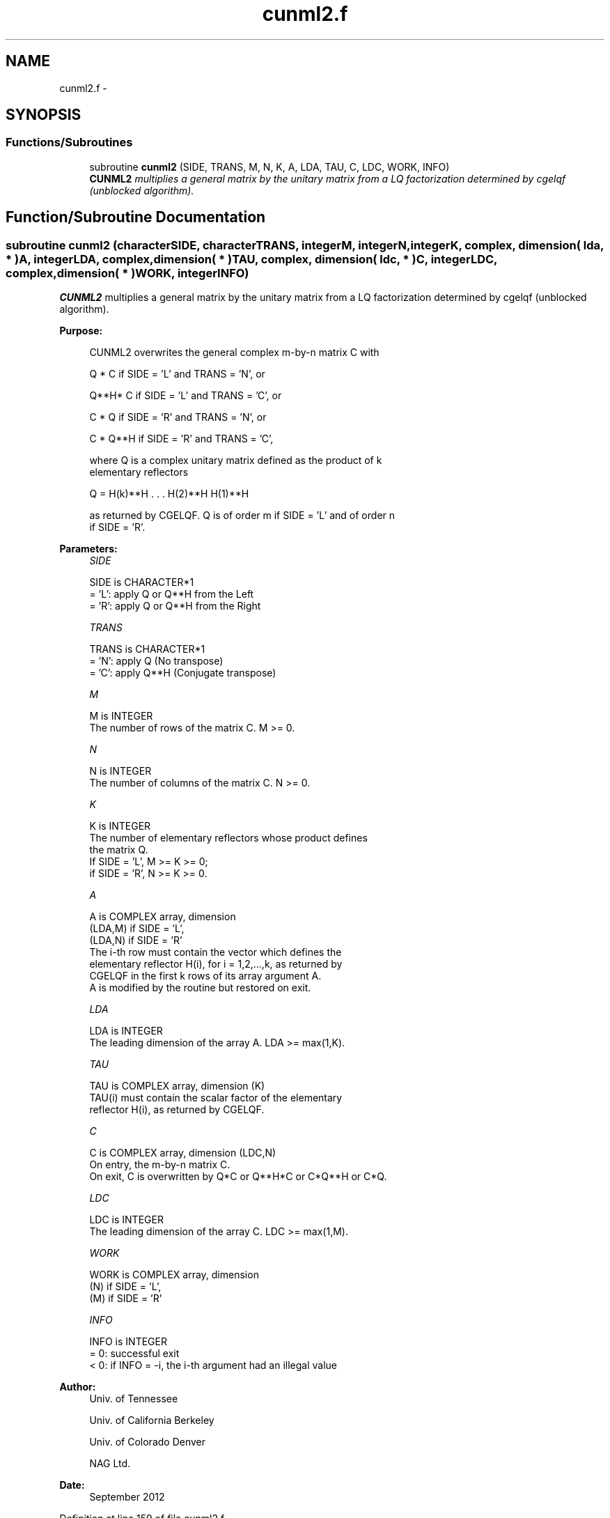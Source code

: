 .TH "cunml2.f" 3 "Sat Nov 16 2013" "Version 3.4.2" "LAPACK" \" -*- nroff -*-
.ad l
.nh
.SH NAME
cunml2.f \- 
.SH SYNOPSIS
.br
.PP
.SS "Functions/Subroutines"

.in +1c
.ti -1c
.RI "subroutine \fBcunml2\fP (SIDE, TRANS, M, N, K, A, LDA, TAU, C, LDC, WORK, INFO)"
.br
.RI "\fI\fBCUNML2\fP multiplies a general matrix by the unitary matrix from a LQ factorization determined by cgelqf (unblocked algorithm)\&. \fP"
.in -1c
.SH "Function/Subroutine Documentation"
.PP 
.SS "subroutine cunml2 (characterSIDE, characterTRANS, integerM, integerN, integerK, complex, dimension( lda, * )A, integerLDA, complex, dimension( * )TAU, complex, dimension( ldc, * )C, integerLDC, complex, dimension( * )WORK, integerINFO)"

.PP
\fBCUNML2\fP multiplies a general matrix by the unitary matrix from a LQ factorization determined by cgelqf (unblocked algorithm)\&.  
.PP
\fBPurpose: \fP
.RS 4

.PP
.nf
 CUNML2 overwrites the general complex m-by-n matrix C with

       Q * C  if SIDE = 'L' and TRANS = 'N', or

       Q**H* C  if SIDE = 'L' and TRANS = 'C', or

       C * Q  if SIDE = 'R' and TRANS = 'N', or

       C * Q**H if SIDE = 'R' and TRANS = 'C',

 where Q is a complex unitary matrix defined as the product of k
 elementary reflectors

       Q = H(k)**H . . . H(2)**H H(1)**H

 as returned by CGELQF. Q is of order m if SIDE = 'L' and of order n
 if SIDE = 'R'.
.fi
.PP
 
.RE
.PP
\fBParameters:\fP
.RS 4
\fISIDE\fP 
.PP
.nf
          SIDE is CHARACTER*1
          = 'L': apply Q or Q**H from the Left
          = 'R': apply Q or Q**H from the Right
.fi
.PP
.br
\fITRANS\fP 
.PP
.nf
          TRANS is CHARACTER*1
          = 'N': apply Q  (No transpose)
          = 'C': apply Q**H (Conjugate transpose)
.fi
.PP
.br
\fIM\fP 
.PP
.nf
          M is INTEGER
          The number of rows of the matrix C. M >= 0.
.fi
.PP
.br
\fIN\fP 
.PP
.nf
          N is INTEGER
          The number of columns of the matrix C. N >= 0.
.fi
.PP
.br
\fIK\fP 
.PP
.nf
          K is INTEGER
          The number of elementary reflectors whose product defines
          the matrix Q.
          If SIDE = 'L', M >= K >= 0;
          if SIDE = 'R', N >= K >= 0.
.fi
.PP
.br
\fIA\fP 
.PP
.nf
          A is COMPLEX array, dimension
                               (LDA,M) if SIDE = 'L',
                               (LDA,N) if SIDE = 'R'
          The i-th row must contain the vector which defines the
          elementary reflector H(i), for i = 1,2,...,k, as returned by
          CGELQF in the first k rows of its array argument A.
          A is modified by the routine but restored on exit.
.fi
.PP
.br
\fILDA\fP 
.PP
.nf
          LDA is INTEGER
          The leading dimension of the array A. LDA >= max(1,K).
.fi
.PP
.br
\fITAU\fP 
.PP
.nf
          TAU is COMPLEX array, dimension (K)
          TAU(i) must contain the scalar factor of the elementary
          reflector H(i), as returned by CGELQF.
.fi
.PP
.br
\fIC\fP 
.PP
.nf
          C is COMPLEX array, dimension (LDC,N)
          On entry, the m-by-n matrix C.
          On exit, C is overwritten by Q*C or Q**H*C or C*Q**H or C*Q.
.fi
.PP
.br
\fILDC\fP 
.PP
.nf
          LDC is INTEGER
          The leading dimension of the array C. LDC >= max(1,M).
.fi
.PP
.br
\fIWORK\fP 
.PP
.nf
          WORK is COMPLEX array, dimension
                                   (N) if SIDE = 'L',
                                   (M) if SIDE = 'R'
.fi
.PP
.br
\fIINFO\fP 
.PP
.nf
          INFO is INTEGER
          = 0: successful exit
          < 0: if INFO = -i, the i-th argument had an illegal value
.fi
.PP
 
.RE
.PP
\fBAuthor:\fP
.RS 4
Univ\&. of Tennessee 
.PP
Univ\&. of California Berkeley 
.PP
Univ\&. of Colorado Denver 
.PP
NAG Ltd\&. 
.RE
.PP
\fBDate:\fP
.RS 4
September 2012 
.RE
.PP

.PP
Definition at line 159 of file cunml2\&.f\&.
.SH "Author"
.PP 
Generated automatically by Doxygen for LAPACK from the source code\&.
